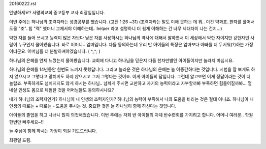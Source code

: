 20160222.rst 
안녕하세요?  사명의교회 중고등부 교사 최광일입니다.

이번 주에는 하나님의 조력자라는 성경공부를 했습니다. (고전 1:26 ~31)
(조력자라는 말도 이해 못하는 데 뭐.. 이건 약과죠..한자를 풀어서 도울 "조"..힘 "력" 했더니 그제서야
이해하는데.. helper 라고 설명하니 더 쉽게 이해하는 건 너무 세대차이 나는 건지...)

약한 자를 들어 쓰시고 능력이 많은 자보다 낮은 자를 사용하시는 하나님의 역사에 대해서 말하면서
이 세상에서 약한 자이지만 강한자인 사람이 누구인지 물어봤습니다. 바로 어머니.. 엄마입니다.
다들 동의하는데 우리 반 아이들의 특징은 엄마보다 아빠를 더 무서워(?)하는 가정이더군요.
어머님들 더 분발하셔야겠습니다. ( ^_^; )

하나님의 은혜를 언제 느꼈는지 물어봤습니다. 
교회에 다니고 하나님을 믿은지 다들 천차만별인 아이들이지만 놀라지 마십시요. 

하나님의 은혜를 14년동안 한번도 느끼지 못했답니다. 
그리고 놀라운 것은 하나님의 은혜는 늘 어중간하다는 것입니다. 
시험을 잘 보게도 하지 않으시고 그렇다고 망치게도 하지 않으시고 그저 그렇다는 것이죠.
이게 아이들의 답입니다. 그런데 알고보면 이게 정답이라는 것이 더 놀랍죠.
부족하게도 넘치지지도 않게 하시는 하나님.. 
넘치게 주시면 교만하고 자기의 능력이라고 자부할까봐 부족하면 힘들어질까봐...
열 네살 인생도 몸으로 체험한 것을 어머님들도 동의하시나요?

내가 하나님의 조력자인가? 하나님이 내 인생의 조력자인가? 
하나님의 능력이 부족해서 나의 도움을 바라는 것은 절대 아니죠. 
하나님이 내 인생의 때로는 + 때로는 - 도움을 주시는 것. 
중요한 것은 늘 하나님이 함께 하신다는 것입니다. 

아이들의 졸업을 하고 나너니 많이 의젓해졌습니다. 
이번 주에는 저희 반 아이들의 자체 반수련회를 가지려고 합니다. 
어머니 여러분.. 학원 한번만 빼주세요~!!  

늘 주님이 함께 하시는 가정이 되길 기도드립니다. 

최광일 드림.
